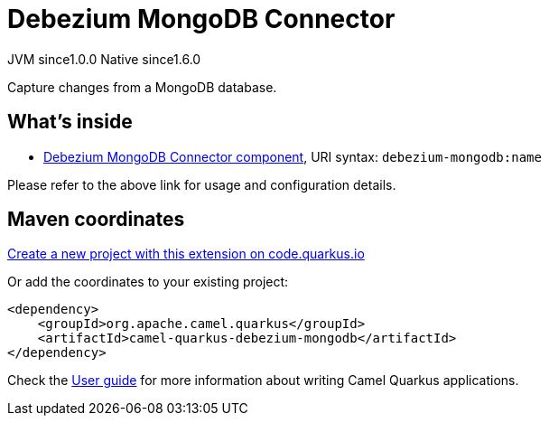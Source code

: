 // Do not edit directly!
// This file was generated by camel-quarkus-maven-plugin:update-extension-doc-page
= Debezium MongoDB Connector
:page-aliases: extensions/debezium-mongodb.adoc
:linkattrs:
:cq-artifact-id: camel-quarkus-debezium-mongodb
:cq-native-supported: true
:cq-status: Stable
:cq-status-deprecation: Stable
:cq-description: Capture changes from a MongoDB database.
:cq-deprecated: false
:cq-jvm-since: 1.0.0
:cq-native-since: 1.6.0

[.badges]
[.badge-key]##JVM since##[.badge-supported]##1.0.0## [.badge-key]##Native since##[.badge-supported]##1.6.0##

Capture changes from a MongoDB database.

== What's inside

* xref:{cq-camel-components}::debezium-mongodb-component.adoc[Debezium MongoDB Connector component], URI syntax: `debezium-mongodb:name`

Please refer to the above link for usage and configuration details.

== Maven coordinates

https://code.quarkus.io/?extension-search=camel-quarkus-debezium-mongodb[Create a new project with this extension on code.quarkus.io, window="_blank"]

Or add the coordinates to your existing project:

[source,xml]
----
<dependency>
    <groupId>org.apache.camel.quarkus</groupId>
    <artifactId>camel-quarkus-debezium-mongodb</artifactId>
</dependency>
----

Check the xref:user-guide/index.adoc[User guide] for more information about writing Camel Quarkus applications.
